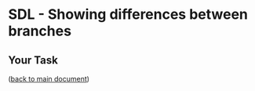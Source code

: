 #+OPTIONS: <:nil d:nil timestamp:t ^:nil tags:nil toc:nil num:nil \n:t
#+STARTUP: fninline inlineimages showall

* SDL - Showing differences between branches

** Your Task                                                           :task:

([[file:README.org::*SDL - Changing Files and Examining the History of Changes][back to main document]])

# Local Variables:
# mode: org
# ispell-local-dictionary: "british"
# eval: (flyspell-mode t)
# eval: (flyspell-buffer)
# End:
